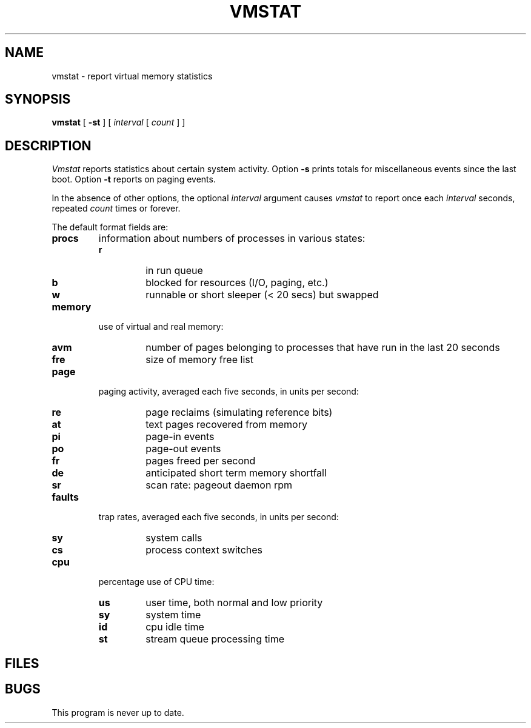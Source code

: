 .TH VMSTAT 8
.CT 1 sa_mortals
.SH NAME
vmstat \- report virtual memory statistics
.SH SYNOPSIS
.B vmstat
[
.B -st
]
[
.I interval
[
.I count
]
]
.SH DESCRIPTION
.I Vmstat
reports statistics about certain system activity.
.ig x
Option
.B -f
reports on
.I forks
since system startup and the number of pages of virtual memory involved.
.x
Option
.B -s
prints totals for miscellaneous events
since the last boot.
Option
.B -t
reports on paging events.
.PP
In the absence of other options, the optional
.I interval
argument causes
.I vmstat
to report once each
.I interval
seconds, repeated
.I count
times or forever.
.PP
The default format fields are:
.TF faults
.TP
.B procs
information about numbers of processes in various states:
.RS
.PD 0
.TP
.B r
in run queue
.TP
.B b
blocked for resources (I/O, paging, etc.)
.TP
.B w
runnable or short sleeper (< 20 secs) but swapped
.RE
.PD
.TP
.B memory
use of virtual and real memory:
.RS
.PD 0
.TP
.B avm
number of
pages belonging to processes that have run
in the last 20 seconds
.TP
.B fre
size of memory free list
.RE
.PD
.TP
.B page
paging activity,
averaged each five seconds, in units per second:
.RS
.PD 0
.TP
.B re
page reclaims (simulating reference bits)
.TP
.B at
text pages recovered from memory
.TP
.B pi
page-in events
.TP
.B po
page-out events
.TP
.B fr
pages freed per second
.TP
.B de
anticipated short term memory shortfall
.TP
.B sr
scan rate: pageout daemon rpm
.RE
.PD
.TP
.B faults
trap rates, averaged each five seconds, in units per second:
.RS
.PD 0
.TP
.B sy
system calls
.TP
.B cs
process context switches
.RE
.PD
.TP
.B cpu
percentage use of CPU time:
.RS
.PD 0
.TP
.B us
user time, both normal and low priority
.TP
.B sy
system time
.TP
.B id
cpu idle time
.TP
.B st
stream queue processing time
.RE
.PD
.SH FILES
.F /dev/kmem
.br
.F /unix
.SH BUGS
This program is never up to date.
